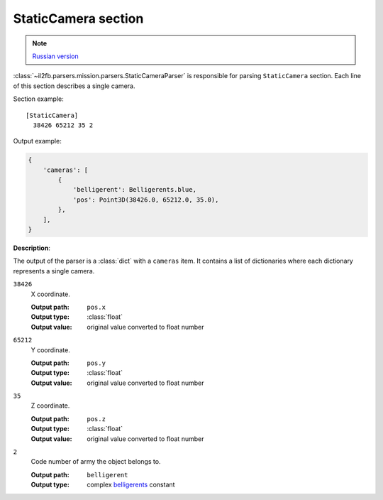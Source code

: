 .. _static-camera-section:

StaticCamera section
====================

.. note::

    `Russian version <https://github.com/IL2HorusTeam/il2fb-mission-parser/wiki/%D0%A1%D0%B5%D0%BA%D1%86%D0%B8%D1%8F-StaticCamera>`_

:class:`~il2fb.parsers.mission.parsers.StaticCameraParser` is responsible for
parsing ``StaticCamera`` section. Each line of this section describes a single
camera.

Section example::

  [StaticCamera]
    38426 65212 35 2

Output example:

.. code-block:: python

  {
      'cameras': [
          {
              'belligerent': Belligerents.blue,
              'pos': Point3D(38426.0, 65212.0, 35.0),
          },
      ],
  }


**Description**:

The output of the parser is a :class:`dict` with a ``cameras`` item. It
contains a list of dictionaries where each dictionary represents a single
camera.

``38426``
  X coordinate.

  :Output path: ``pos.x``
  :Output type: :class:`float`
  :Output value: original value converted to float number

``65212``
  Y coordinate.

  :Output path: ``pos.y``
  :Output type: :class:`float`
  :Output value: original value converted to float number

``35``
  Z coordinate.

  :Output path: ``pos.z``
  :Output type: :class:`float`
  :Output value: original value converted to float number

``2``
  Code number of army the object belongs to.

  :Output path: ``belligerent``
  :Output type: complex `belligerents`_ constant


.. _belligerents: https://github.com/IL2HorusTeam/il2fb-commons/blob/master/il2fb/commons/organization.py#L20

